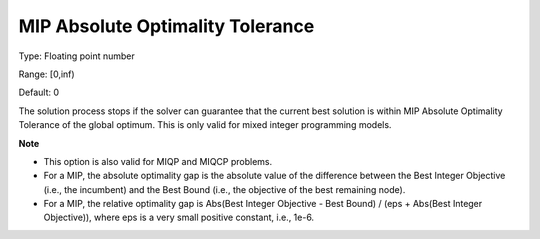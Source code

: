

.. _Options_MIP_Options_-_MIP_Absolute_Opt:


MIP Absolute Optimality Tolerance
=================================



Type:	Floating point number	

Range:	[0,inf)	

Default:	0



The solution process stops if the solver can guarantee that the current best solution is within MIP Absolute Optimality Tolerance of the global optimum. This is only valid for mixed integer programming models.



**Note** 


*   This option is also valid for MIQP and MIQCP problems.
*   For a MIP, the absolute optimality gap is the absolute value of the difference between the Best Integer Objective (i.e., the incumbent) and the Best Bound (i.e., the objective of the best remaining node).
*   For a MIP, the relative optimality gap is Abs(Best Integer Objective - Best Bound) / (eps + Abs(Best Integer Objective)), where eps is a very small positive constant, i.e., 1e-6.



